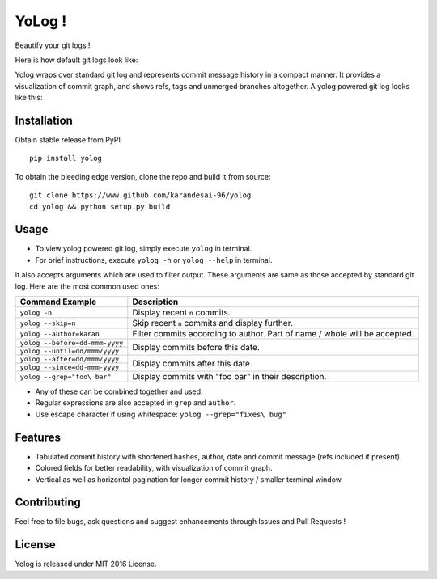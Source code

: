 YoLog !
=======
.. image:: https://badge.fury.io/py/yolog.png
  :target: https://badge.fury.io/py/yolog

Beautify your git logs !

Here is how default git logs look like:

.. image:: https://raw.githubusercontent.com/karandesai-96/yolog/master/docs/ordinary.png

Yolog wraps over standard git log and represents commit message history in a compact 
manner. It provides a visualization of commit graph, and shows refs, tags and unmerged 
branches altogether. A yolog powered git log looks like this:

.. image:: https://raw.githubusercontent.com/karandesai-96/yolog/master/docs/yolog-powered.png


Installation
------------
Obtain stable release from PyPI
::
  pip install yolog

To obtain the bleeding edge version, clone the repo and build it from source:
::
  git clone https://www.github.com/karandesai-96/yolog
  cd yolog && python setup.py build


Usage
-----

* To view yolog powered git log, simply execute ``yolog`` in terminal.

* For brief instructions, execute ``yolog -h`` or ``yolog --help`` in terminal.

It also accepts arguments which are used to filter output. 
These arguments are same as those accepted by standard git log.
Here are the most common used ones:

+-----------------------------------+---------------------------------------------------------+
|          Command Example          |                      Description                        |
+===================================+=========================================================+
| ``yolog -n``                      | Display recent ``n`` commits.                           |
+-----------------------------------+---------------------------------------------------------+
| ``yolog --skip=n``                | Skip recent ``n`` commits and display further.          |
+-----------------------------------+---------------------------------------------------------+
| ``yolog --author=karan``          | Filter commits according to author. Part of name / whole|
|                                   | will be accepted.                                       |
+-----------------------------------+---------------------------------------------------------+
| ``yolog --before=dd-mmm-yyyy``    | Display commits before this date.                       |
+-----------------------------------+                                                         |
| ``yolog --until=dd/mmm/yyyy``     |                                                         |
+-----------------------------------+---------------------------------------------------------+
| ``yolog --after=dd/mmm/yyyy``     | Display commits after this date.                        |
+-----------------------------------+                                                         |
| ``yolog --since=dd-mmm-yyyy``     |                                                         |
+-----------------------------------+---------------------------------------------------------+
| ``yolog --grep="foo\ bar"``       | Display commits with "foo bar" in their description.    |
+-----------------------------------+---------------------------------------------------------+

* Any of these can be combined together and used.
* Regular expressions are also accepted in ``grep`` and ``author``.
* Use escape character if using whitespace: ``yolog --grep="fixes\ bug"``

Features
--------

- Tabulated commit history with shortened hashes, author, date and commit message (refs included if present).
- Colored fields for better readability, with visualization of commit graph.
- Vertical as well as horizontol pagination for longer commit history / smaller terminal window.

Contributing
------------

Feel free to file bugs, ask questions and suggest enhancements through Issues and Pull Requests !

License
-------

Yolog is released under MIT 2016 License.
